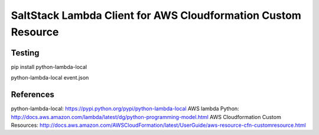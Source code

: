 SaltStack Lambda Client for AWS Cloudformation Custom Resource
==============================================================

Testing
-------

pip install python-lambda-local

python-lambda-local event.json



References
----------

python-lambda-local: https://pypi.python.org/pypi/python-lambda-local
AWS lambda Python: http://docs.aws.amazon.com/lambda/latest/dg/python-programming-model.html
AWS Cloudformation Custom Resources: http://docs.aws.amazon.com/AWSCloudFormation/latest/UserGuide/aws-resource-cfn-customresource.html

